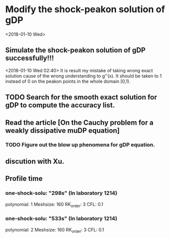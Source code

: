 * Modify the shock-peakon solution of gDP 
  <2018-01-10 Wed>
** Simulate the shock-peakon solution of gDP successfully!!!
   <2018-01-10 Wed 02:40>
   It is result my mistake of taking wrong exact solution cause of the wrong understanding to g''(x). 
   It should be taken to 1 instead of 0 on the peakon points in the whole domain [0,1).
** TODO Search for the smooth exact solution for gDP to compute the accuracy list.
   SCHEDULED: <2018-01-10 Wed 03:00>
** Read the article [On the Cauchy problem for a weakly dissipative muDP equation]
*** TODO Figure out the blow up phenomena for gDP equation.
** discution with Xu.
** Profile time
*** one-shock-solu: "298s" (In laboratory 1214)
    polynomial: 1
    Meshsize: 160 
    RK_order: 3 
    CFL: 0.1
*** one-shock-solu: "533s" (In laboratory 1214)
    polynomial: 2
    Meshsize: 160 
    RK_order: 3 
    CFL: 0.1
